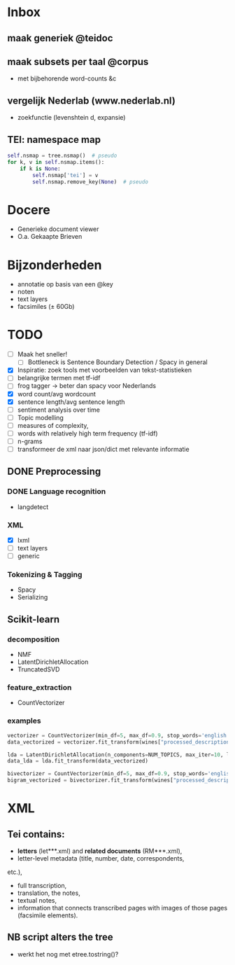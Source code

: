 #+OPTIONS: ^:nil
* Inbox
** maak generiek @teidoc
** maak subsets per taal @corpus
- met bijbehorende word-counts &c
** vergelijk Nederlab (www.nederlab.nl)
- zoekfunctie (levenshtein d, expansie)
** TEI: namespace map
#+BEGIN_SRC python
self.nsmap = tree.nsmap()  # pseudo
for k, v in self.nsmap.items():
    if k is None:
        self.nsmap['tei'] = v
        self.nsmap.remove_key(None)  # pseudo
#+END_SRC
* Docere
- Generieke document viewer
- O.a. Gekaapte Brieven
* Bijzonderheden
- annotatie op basis van een @key
- noten
- text layers
- facsimiles (± 60Gb)
* TODO
- [ ] Maak het sneller!
  + [ ] Bottleneck is Sentence Boundary Detection / Spacy in general
- [X] Inspiratie: zoek tools met voorbeelden van tekst-statistieken
- [ ] belangrijke termen met tf-idf
- [ ] frog tagger → beter dan spacy voor Nederlands
- [X] word count/avg wordcount
- [X] sentence length/avg sentence length
- [ ] sentiment analysis over time
- [ ] Topic modelling
- [ ] measures of complexity,
- [ ] words with relatively high term frequency (tf-idf)
- [ ] n-grams
- [ ] transformeer de xml naar json/dict met relevante informatie
** DONE Preprocessing
*** DONE Language recognition
- langdetect
*** XML
- [X] lxml
- [-] text layers
- [ ] generic
*** Tokenizing & Tagging
- Spacy
- Serializing
** Scikit-learn
*** decomposition
- NMF
- LatentDirichletAllocation
- TruncatedSVD
*** feature_extraction
- CountVectorizer
*** examples
#+BEGIN_SRC python
    vectorizer = CountVectorizer(min_df=5, max_df=0.9, stop_words='english', lowercase=True, token_pattern='[a-zA-Z\-][a-zA-Z\-]{2,}')
    data_vectorized = vectorizer.fit_transform(wines["processed_description"])

    lda = LatentDirichletAllocation(n_components=NUM_TOPICS, max_iter=10, learning_method='online',verbose=True)
    data_lda = lda.fit_transform(data_vectorized)

    bivectorizer = CountVectorizer(min_df=5, max_df=0.9, stop_words='english', lowercase=True, ngram_range=(1,2))
    bigram_vectorized = bivectorizer.fit_transform(wines["processed_description"])
#+END_SRC
* XML
** Tei contains:
- *letters* (let***.xml) and *related documents* (RM***.xml),
- letter-level metadata (title, number, date, correspondents,
etc.),
- full transcription,
- translation, the notes,
- textual notes,
- information that connects transcribed pages with images of those pages
  (facsimile elements).
** NB script alters the tree
- werkt het nog met etree.tostring()?
